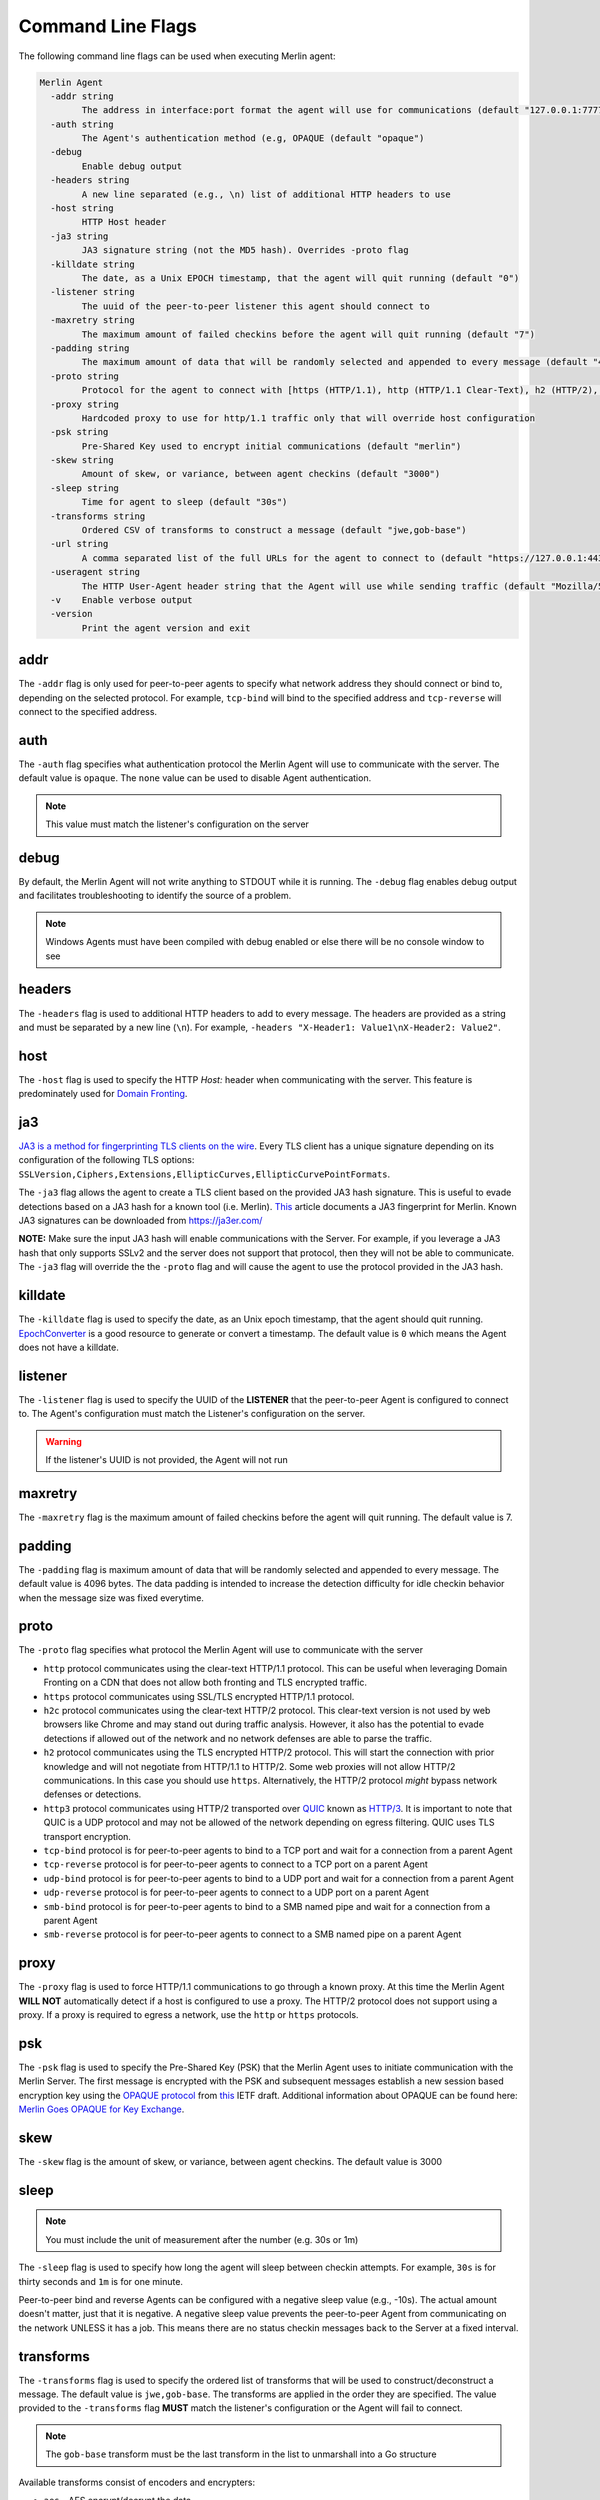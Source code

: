 ##################
Command Line Flags
##################

The following command line flags can be used when executing Merlin agent:

.. code-block:: text

    Merlin Agent
      -addr string
            The address in interface:port format the agent will use for communications (default "127.0.0.1:7777")
      -auth string
            The Agent's authentication method (e.g, OPAQUE (default "opaque")
      -debug
            Enable debug output
      -headers string
            A new line separated (e.g., \n) list of additional HTTP headers to use
      -host string
            HTTP Host header
      -ja3 string
            JA3 signature string (not the MD5 hash). Overrides -proto flag
      -killdate string
            The date, as a Unix EPOCH timestamp, that the agent will quit running (default "0")
      -listener string
            The uuid of the peer-to-peer listener this agent should connect to
      -maxretry string
            The maximum amount of failed checkins before the agent will quit running (default "7")
      -padding string
            The maximum amount of data that will be randomly selected and appended to every message (default "4096")
      -proto string
            Protocol for the agent to connect with [https (HTTP/1.1), http (HTTP/1.1 Clear-Text), h2 (HTTP/2), h2c (HTTP/2 Clear-Text), http3 (QUIC or HTTP/3.0), tcp-bind, tcp-reverse, udp-bind, udp-reverse, smb-bind] (default "h2")
      -proxy string
            Hardcoded proxy to use for http/1.1 traffic only that will override host configuration
      -psk string
            Pre-Shared Key used to encrypt initial communications (default "merlin")
      -skew string
            Amount of skew, or variance, between agent checkins (default "3000")
      -sleep string
            Time for agent to sleep (default "30s")
      -transforms string
            Ordered CSV of transforms to construct a message (default "jwe,gob-base")
      -url string
            A comma separated list of the full URLs for the agent to connect to (default "https://127.0.0.1:443")
      -useragent string
            The HTTP User-Agent header string that the Agent will use while sending traffic (default "Mozilla/5.0 (Windows NT 6.1; Win64; x64) AppleWebKit/537.36 (KHTML, like Gecko) Chrome/40.0.2214.85 Safari/537.36")
      -v    Enable verbose output
      -version
            Print the agent version and exit

addr
====

The ``-addr`` flag is only used for peer-to-peer agents to specify what network address they should connect or bind to,
depending on the selected protocol. For example, ``tcp-bind`` will bind to the specified address and
``tcp-reverse`` will connect to the specified address.

auth
====

The ``-auth`` flag specifies what authentication protocol the Merlin Agent will use to communicate with the server.
The default value is ``opaque``.
The ``none`` value can be used to disable Agent authentication.

.. note::
    This value must match the listener's configuration on the server

debug
=====

By default, the Merlin Agent will not write anything to STDOUT while it is running.
The ``-debug`` flag enables debug output and facilitates troubleshooting to identify the source of a problem.

.. note::
    Windows Agents must have been compiled with debug enabled or else there will be no console window to see

headers
=======

The ``-headers`` flag is used to additional HTTP headers to add to every message.
The headers are provided as a string and must be separated by a new line (``\n``).
For example, ``-headers "X-Header1: Value1\nX-Header2: Value2"``.

host
====

The ``-host`` flag is used to specify the HTTP *Host:* header when communicating with the server.
This feature is predominately used for `Domain Fronting <https://attack.mitre.org/techniques/T1090/004/>`_.

ja3
===

`JA3 is a method for fingerprinting TLS clients on the wire <https://engineering.salesforce.com/tls-fingerprinting-with-ja3-and-ja3s-247362855967>`_.
Every TLS client has a unique signature depending on its configuration of the following TLS options:
``SSLVersion,Ciphers,Extensions,EllipticCurves,EllipticCurvePointFormats``.

The ``-ja3`` flag allows the agent to create a TLS client based on the provided JA3 hash signature.
This is useful to evade detections based on a JA3 hash for a known tool (i.e. Merlin).
`This <https://engineering.salesforce.com/gquic-protocol-analysis-and-fingerprinting-in-zeek-a4178855d75f>`_ article
documents a JA3 fingerprint for Merlin. Known JA3 signatures can be downloaded from https://ja3er.com/

**NOTE:** Make sure the input JA3 hash will enable communications with the Server. For example, if you leverage a JA3
hash that only supports SSLv2 and the server does not support that protocol, then they will not be able to communicate.
The ``-ja3`` flag will override the the ``-proto`` flag and will cause the agent to use the protocol provided in the JA3 hash.

killdate
========

The ``-killdate`` flag is used to specify the date, as an Unix epoch timestamp, that the agent should quit running.
`EpochConverter <https://www.epochconverter.com>`_ is a good resource to generate or convert a timestamp.
The default value is ``0`` which means the Agent does not have a killdate.

listener
========

The ``-listener`` flag is used to specify the UUID of the **LISTENER** that the peer-to-peer Agent is configured to connect to.
The Agent's configuration must match the Listener's configuration on the server.

.. warning::
    If the listener's UUID is not provided, the Agent will not run

maxretry
========

The ``-maxretry`` flag is the maximum amount of failed checkins before the agent will quit running. The default value is 7.

padding
=======

The ``-padding`` flag is maximum amount of data that will be randomly selected and appended to every message.
The default value is 4096 bytes. The data padding is intended to increase the detection difficulty for idle checkin
behavior when the message size was fixed everytime.

proto
=====

The ``-proto`` flag specifies what protocol the Merlin Agent will use to communicate with the server

* ``http`` protocol communicates using the clear-text HTTP/1.1 protocol. This can be useful when leveraging Domain Fronting on a CDN that does not allow both fronting and TLS encrypted traffic.
* ``https`` protocol communicates using SSL/TLS encrypted HTTP/1.1 protocol.
* ``h2c`` protocol communicates using the clear-text HTTP/2 protocol. This clear-text version is not used by web browsers like Chrome and may stand out during traffic analysis. However, it also has the potential to evade detections if allowed out of the network and no network defenses are able to parse the traffic.
* ``h2`` protocol communicates using the TLS encrypted HTTP/2 protocol. This will start the connection with prior knowledge and will not negotiate from HTTP/1.1 to HTTP/2. Some web proxies will not allow HTTP/2 communications. In this case you should use ``https``. Alternatively, the HTTP/2 protocol *might* bypass network defenses or detections.
* ``http3`` protocol communicates using HTTP/2 transported over `QUIC <https://tools.ietf.org/html/draft-ietf-quic-transport-28>`_ known as `HTTP/3 <https://tools.ietf.org/html/draft-ietf-quic-http-29>`_. It is important to note that QUIC is a UDP protocol and may not be allowed of the network depending on egress filtering. QUIC uses TLS transport encryption.
* ``tcp-bind`` protocol is for peer-to-peer agents to bind to a TCP port and wait for a connection from a parent Agent
* ``tcp-reverse`` protocol is for peer-to-peer agents to connect to a TCP port on a parent Agent
* ``udp-bind`` protocol is for peer-to-peer agents to bind to a UDP port and wait for a connection from a parent Agent
* ``udp-reverse`` protocol is for peer-to-peer agents to connect to a UDP port on a parent Agent
* ``smb-bind`` protocol is for peer-to-peer agents to bind to a SMB named pipe and wait for a connection from a parent Agent
* ``smb-reverse`` protocol is for peer-to-peer agents to connect to a SMB named pipe on a parent Agent

proxy
=====

The ``-proxy`` flag is used to force HTTP/1.1 communications to go through a known proxy.
At this time the Merlin Agent **WILL NOT** automatically detect if a host is configured to use a proxy.
The HTTP/2 protocol does not support using a proxy. If a proxy is required to egress a network,
use the ``http`` or ``https`` protocols.

psk
===

The ``-psk`` flag is used to specify the Pre-Shared Key (PSK) that the Merlin Agent uses to initiate communication with
the Merlin Server. The first message is encrypted with the PSK and subsequent messages establish a new session based
encryption key using the `OPAQUE protocol <https://eprint.iacr.org/2018/163.pdf>`_ from
`this <https://tools.ietf.org/html/draft-krawczyk-cfrg-opaque-03>`__ IETF draft.
Additional information about OPAQUE can be found here:
`Merlin Goes OPAQUE for Key Exchange <https://posts.specterops.io/merlin-goes-opaque-for-key-exchange-420db3a58713>`_.

skew
====

The ``-skew`` flag is the amount of skew, or variance, between agent checkins. The default value is 3000

sleep
=====

.. note::
    You must include the unit of measurement after the number (e.g. 30s or 1m)

The ``-sleep`` flag is used to specify how long the agent will sleep between checkin attempts.
For example, ``30s`` is for thirty seconds and ``1m`` is for one minute.

Peer-to-peer bind and reverse Agents can be configured with a negative sleep value (e.g., -10s).
The actual amount doesn't matter, just that it is negative.
A negative sleep value prevents the peer-to-peer Agent from communicating on the network UNLESS it has a job.
This means there are no status checkin messages back to the Server at a fixed interval.

transforms
==========

The ``-transforms`` flag is used to specify the ordered list of transforms that will be used to construct/deconstruct a message.
The default value is ``jwe,gob-base``. The transforms are applied in the order they are specified.
The value provided to the ``-transforms`` flag **MUST** match the listener's configuration or the Agent will fail to connect.

.. note::
    The ``gob-base`` transform must be the last transform in the list to unmarshall into a Go structure

Available transforms consist of encoders and encrypters:

* ``aes`` - AES encrypt/decrypt the data
* ``base64-byte`` - Encode/decode the data to/from base64 as bytes using the `EncodeLen() <https://pkg.go.dev/encoding/base64#Encoding.EncodedLen>`_ function
* ``base64-string`` - Encode/decode the data to/from base64 as a string using the `EncodeToString() <https://pkg.go.dev/encoding/base64#Encoding.EncodeToString>`_ function
* ``hex-byte`` - Encode/decode the data to/from hex as bytes using the `EncodeLen <https://pkg.go.dev/encoding/hex#EncodedLen>`_ function
* ``hex-string`` - Encode/decode the data to/from hex as a string using the `EncodeToString <https://pkg.go.dev/encoding/hex#EncodeToString>`_ function
* ``gob-base`` - Gob encode/decode the message in to a `Merlin Base <https://github.com/Ne0nd0g/merlin-message/blob/main/messages.go>`_ message structure
* ``gob-string`` - Gob encode/decode the message in to a string
* ``jwe`` - Encode/decode the data into a `JSON Web Encryption (RFC 7516) <https://www.rfc-editor.org/info/rfc7516>`_ structure
* ``rc4`` - Encode/decode the data using the RC4 stream cipher
* ``xor`` - Encode/decode the data using the XOR cipher

The JWE transform uses the following configuration:

* Encrypter: ``A256GCM``
* Algorithm: ``PBES2_HS512_A256KW``
* PBES2Count: ``3000``

url
===

The ``-url`` flag is used to specify the Uniformed Resource Locator (URL) that the agent will attempt to communicate with.
Include the protocol (i.e. ``https``), the host (i.e. ``127.0.0.1``), the page (i.e ``/`` or ``/news.php``),
and optionally port (i.e. ``:443``).
This will result in ``https://127.0.0.1:443/``.
**NOTE:** By default the Merlin agent will communicate on the loopback adapter.

useragent
=========

The ``-useragent`` flag is the HTTP User-Agent header string that the Agent will use while sending traffic.
The default value is: ``Mozilla/5.0 (Windows NT 6.1; Win64; x64) AppleWebKit/537.36 (KHTML, like Gecko) Chrome/40.0.2214.85 Safari/537.36``.

verbose
=======

The ``-v`` flag enables verbose output. By default a running Merlin Agent will not write any information to STDOUT.
This can be used to see what the agent is doing along with what commands it is receiving.

version
=======

The ``-version`` flag will print the Agent version to the screen and then exit.
